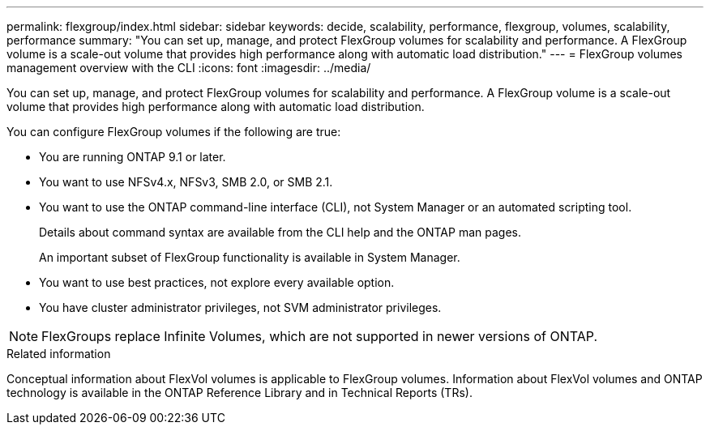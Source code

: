 ---
permalink: flexgroup/index.html
sidebar: sidebar
keywords: decide, scalability, performance, flexgroup, volumes, scalability, performance
summary: "You can set up, manage, and protect FlexGroup volumes for scalability and performance. A FlexGroup volume is a scale-out volume that provides high performance along with automatic load distribution."
---
= FlexGroup volumes management overview with the CLI
:icons: font
:imagesdir: ../media/

[.lead]
You can set up, manage, and protect FlexGroup volumes for scalability and performance. A FlexGroup volume is a scale-out volume that provides high performance along with automatic load distribution.

You can configure FlexGroup volumes if the following are true:

* You are running ONTAP 9.1 or later.
* You want to use NFSv4.x, NFSv3, SMB 2.0, or SMB 2.1.
* You want to use the ONTAP command-line interface (CLI), not System Manager or an automated scripting tool.
+
Details about command syntax are available from the CLI help and the ONTAP man pages.
+
An important subset of FlexGroup functionality is available in System Manager.

* You want to use best practices, not explore every available option.
* You have cluster administrator privileges, not SVM administrator privileges.

NOTE: FlexGroups replace Infinite Volumes, which are not supported in newer versions of ONTAP.

// The Infinite Volumes Management information has been moved to the documentation archive.

.Related information

Conceptual information about FlexVol volumes is applicable to FlexGroup volumes. Information about FlexVol volumes and ONTAP technology is available in the ONTAP Reference Library and in Technical Reports (TRs).

// BURT 1448684, 10 JAN 2022
